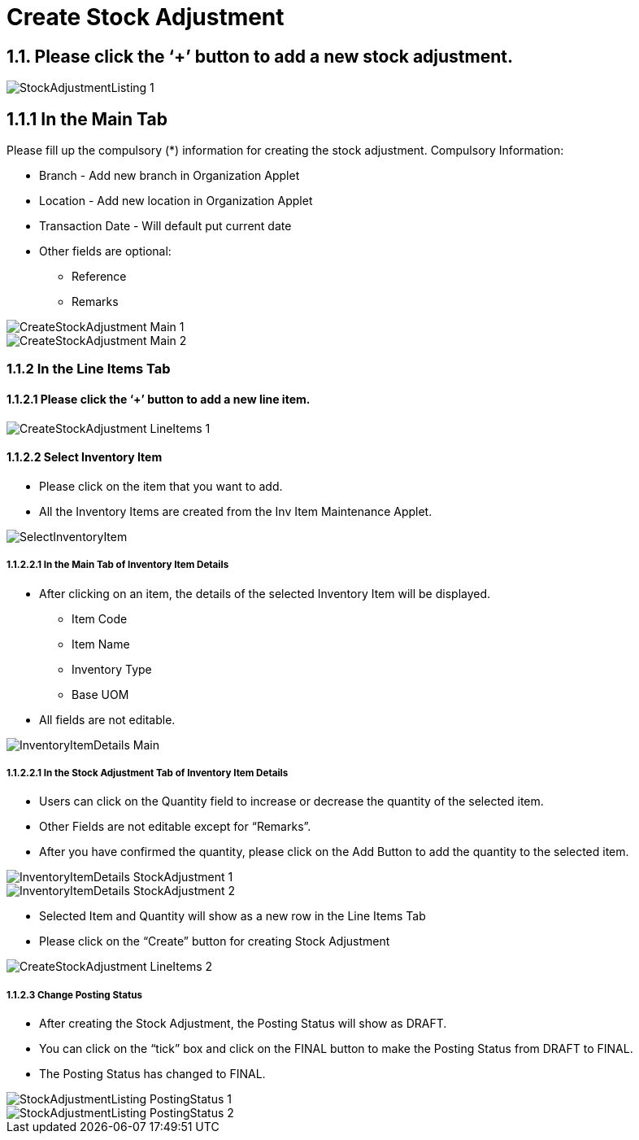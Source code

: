 [#h3_internal_stock_adjustment_applet_create_stock_adjustment]
= Create Stock Adjustment

== 1.1. Please click the ‘+’ button to add a new stock adjustment.

image::StockAdjustmentListing-1.png[align="center"]

== 1.1.1 In the Main Tab
Please fill up the compulsory (*) information for creating the stock adjustment. Compulsory Information:

* Branch - Add new branch in Organization Applet

* Location - Add new location in Organization Applet

* Transaction Date - Will default put current date

* Other fields are optional:
    ** Reference
    ** Remarks 

image::CreateStockAdjustment-Main-1.png[align="center"]

image::CreateStockAdjustment-Main-2.png[align="center"]

=== 1.1.2 In the Line Items Tab
==== 1.1.2.1 Please click the ‘+’ button to add a new line item.

image::CreateStockAdjustment-LineItems-1.png[align="center"]

==== 1.1.2.2 Select Inventory Item
* Please click on the item that you want to add.
* All the Inventory Items are created from the Inv Item Maintenance Applet.

image::SelectInventoryItem.png[align="center"]

===== 1.1.2.2.1 In the Main Tab of Inventory Item Details
* After clicking on an item, the details of the selected Inventory Item will be displayed.
** Item Code
** Item Name
** Inventory Type
** Base UOM
* All fields are not editable.

image::InventoryItemDetails-Main.png[align="center"]


===== 1.1.2.2.1 In the Stock Adjustment Tab of Inventory Item Details
* Users can click on the Quantity field to increase or decrease the quantity of the selected item.
* Other Fields are not editable except for “Remarks”.
* After you have confirmed the quantity, please click on the Add Button to add the quantity to the selected item.

image::InventoryItemDetails-StockAdjustment-1.png[align="center"]

image::InventoryItemDetails-StockAdjustment-2.png[align="center"]

* Selected Item and Quantity will show as a new row in the Line Items Tab
* Please click on the “Create” button for creating Stock Adjustment

image::CreateStockAdjustment-LineItems-2.png[align="center"]

===== 1.1.2.3 Change Posting Status
* After creating the Stock Adjustment, the Posting Status will show as DRAFT.
* You can click on the “tick” box and click on the FINAL button to make the Posting Status from DRAFT to FINAL.
* The Posting Status has changed to FINAL.

image::StockAdjustmentListing-PostingStatus-1.png[align="center"]

image::StockAdjustmentListing-PostingStatus-2.png[align="center"]
